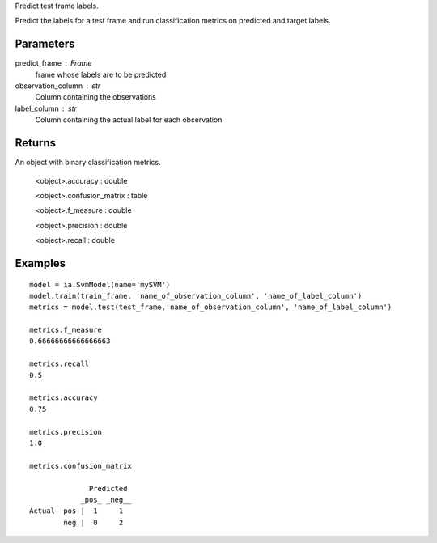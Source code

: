 Predict test frame labels.

Predict the labels for a test frame and run classification metrics on predicted and target labels.


Parameters
----------
predict_frame : Frame
    frame whose labels are to be predicted

observation_column : str
    Column containing the observations

label_column : str
    Column containing the actual label for each observation

Returns
-------
An object with binary classification metrics.

  <object>.accuracy : double

  <object>.confusion_matrix : table

  <object>.f_measure : double

  <object>.precision : double

  <object>.recall : double

Examples
--------
::

    model = ia.SvmModel(name='mySVM')
    model.train(train_frame, 'name_of_observation_column', 'name_of_label_column')
    metrics = model.test(test_frame,'name_of_observation_column', 'name_of_label_column')

    metrics.f_measure
    0.66666666666666663

    metrics.recall
    0.5

    metrics.accuracy
    0.75

    metrics.precision
    1.0

    metrics.confusion_matrix

                  Predicted
                _pos_ _neg__
    Actual  pos |  1     1
            neg |  0     2


